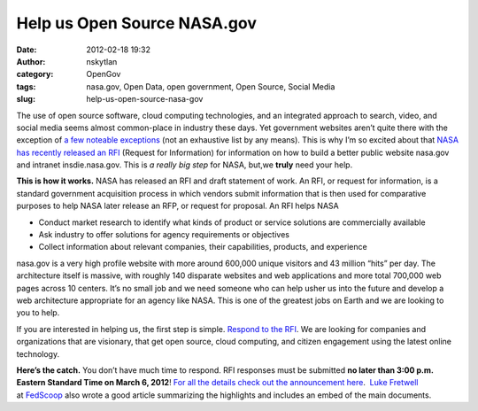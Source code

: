 Help us Open Source NASA.gov
############################
:date: 2012-02-18 19:32
:author: nskytlan
:category: OpenGov
:tags: nasa.gov, Open Data, open government, Open Source, Social Media
:slug: help-us-open-source-nasa-gov

The use of open source software, cloud computing technologies, and an
integrated approach to search, video, and social media seems almost
common-place in industry these days. Yet government websites aren’t
quite there with the exception of `a few noteable exceptions`_ (not an
exhaustive list by any means). This is why I’m so excited about that
`NASA has recently released an RFI`_ (Request for Information) for
information on how to build a better public website nasa.gov and
intranet insdie.nasa.gov. This is *a really big step* for NASA, but,we
**truly** need your help.

**This is how it works.** NASA has released an RFI and draft statement
of work. An RFI, or request for information, is a standard government
acquisition process in which vendors submit information that is then
used for comparative purposes to help NASA later release an RFP, or
request for proposal. An RFI helps NASA

-  Conduct market research to identify what kinds of product or service
   solutions are commercially available
-  Ask industry to offer solutions for agency requirements or objectives
-  Collect information about relevant companies, their capabilities,
   products, and experience

nasa.gov is a very high profile website with more around 600,000 unique
visitors and 43 million “hits” per day. The architecture itself is
massive, with roughly 140 disparate websites and web applications and
more total 700,000 web pages across 10 centers. It’s no small job and we
need someone who can help usher us into the future and develop a web
architecture appropriate for an agency like NASA. This is one of the
greatest jobs on Earth and we are looking to you to help.

If you are interested in helping us, the first step is simple. `Respond
to the RFI`_. We are looking for companies and organizations that are
visionary, that get open source, cloud computing, and citizen engagement
using the latest online technology.

**Here’s the catch.** You don’t have much time to respond. RFI responses
must be submitted **no later than 3:00 p.m. Eastern Standard Time on
March 6, 2012**! `For all the details check out the announcement here`_.
 `Luke Fretwell`_ at \ `FedScoop`_ also wrote a good article summarizing
the highlights and includes an embed of the main documents.

.. _a few noteable exceptions: http://govfresh.com/2010/02/5-government-sites-using-drupal-effectively-for-open-government-initiatives/
.. _NASA has recently released an RFI: http://prod.nais.nasa.gov/cgi-bin/eps/synopsis.cgi?acqid=150041
.. _Respond to the RFI: http://prod.nais.nasa.gov/cgi-bin/eps/synopsis.cgi?acqid=150041
.. _For all the details check out the announcement here: http://prod.nais.nasa.gov/cgi-bin/eps/synopsis.cgi?acqid=150041
.. _Luke Fretwell: https://twitter.com/#!/lukefretwell
.. _FedScoop: http://fedscoop.com/nasa-moves-to-overhaul-web-operations/
